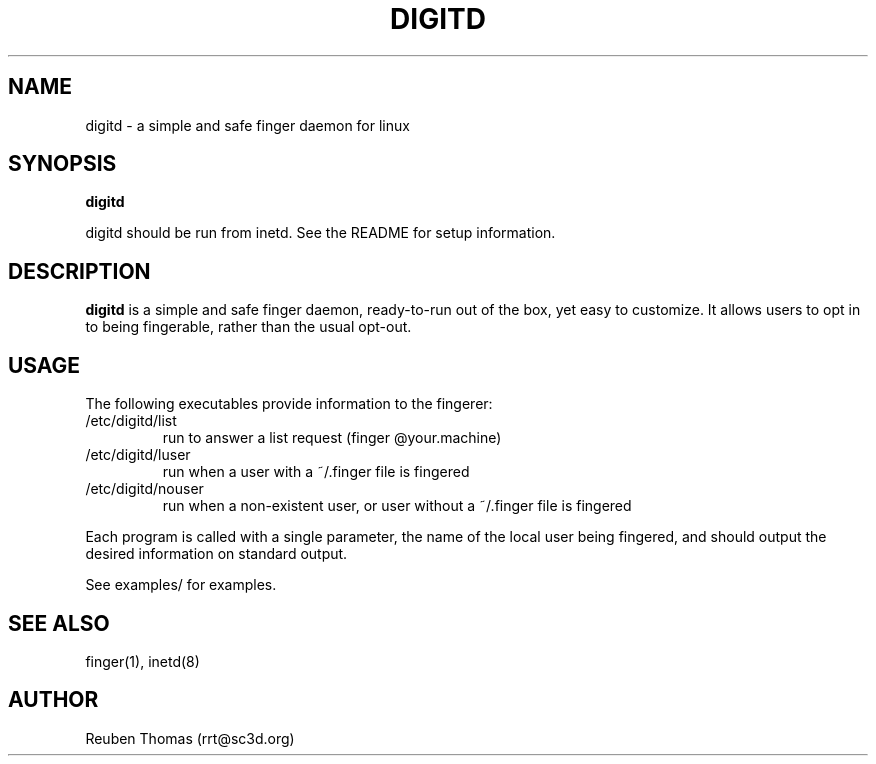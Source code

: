 .TH DIGITD 8 
.SH NAME
digitd \- a simple and safe finger daemon for linux
.SH SYNOPSIS
.B digitd
.PP
digitd should be run from inetd. See the README for setup information.
.SH "DESCRIPTION"
.PP
.B digitd
is a simple and safe finger daemon, ready-to-run out of the box, yet
easy to customize. It allows users to opt in to being fingerable,
rather than the usual opt-out.
.SH USAGE
.PP
The following executables provide information to the fingerer:
.TP
/etc/digitd/list
run to answer a list request (finger @your.machine)
.TP
/etc/digitd/luser
run when a user with a ~/.finger file is fingered
.TP
/etc/digitd/nouser
run when a non-existent user, or user without a ~/.finger file is fingered
.PP
Each program is called with a single parameter, the name of the local
user being fingered, and should output the desired information on
standard output.
.PP
See examples/ for examples.
.SH "SEE ALSO"
finger(1), inetd(8)
.SH AUTHOR
Reuben Thomas (rrt@sc3d.org)
